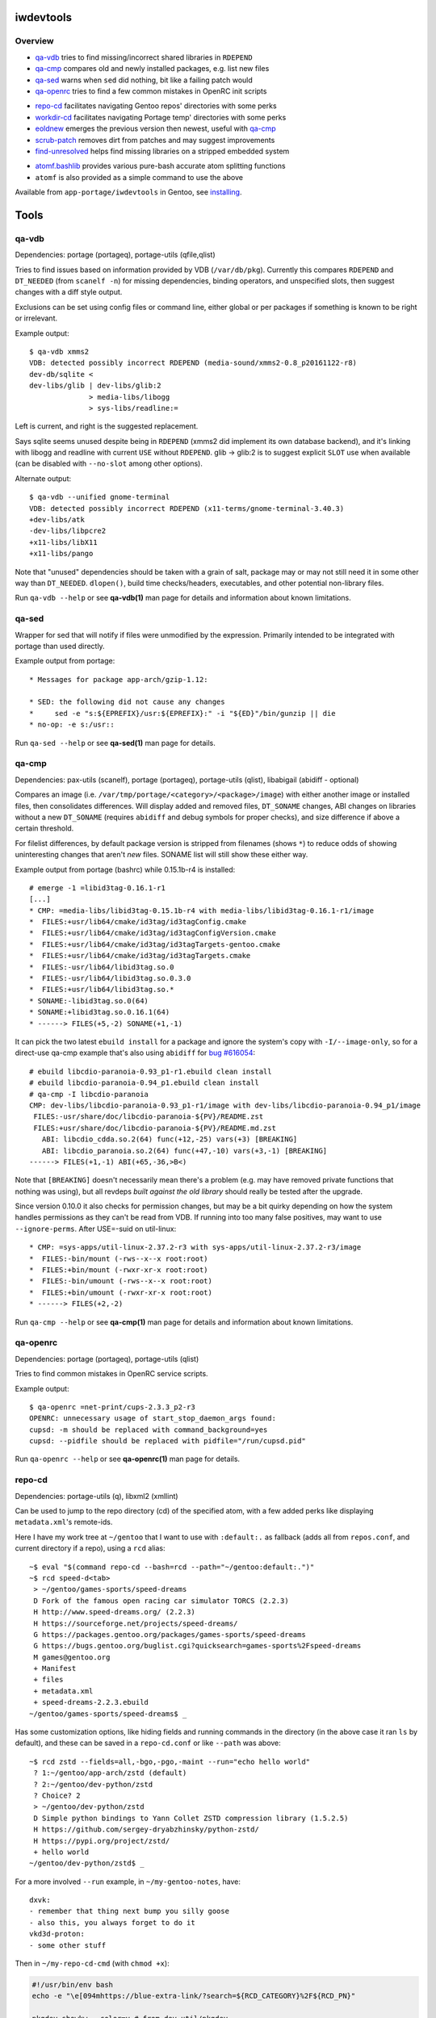 iwdevtools
==========

Overview
--------
* `qa-vdb`_ tries to find missing/incorrect shared libraries in ``RDEPEND``
* `qa-cmp`_ compares old and newly installed packages, e.g. list new files
* `qa-sed`_ warns when ``sed`` did nothing, bit like a failing patch would
* `qa-openrc`_ tries to find a few common mistakes in OpenRC init scripts

+ `repo-cd`_ facilitates navigating Gentoo repos' directories with some perks
+ `workdir-cd`_ facilitates navigating Portage temp' directories with some perks
+ `eoldnew`_ emerges the previous version then newest, useful with `qa-cmp`_
+ `scrub-patch`_ removes dirt from patches and may suggest improvements
+ `find-unresolved`_ helps find missing libraries on a stripped embedded system

- `atomf.bashlib`_ provides various pure-bash accurate atom splitting functions
- ``atomf`` is also provided as a simple command to use the above

Available from ``app-portage/iwdevtools`` in Gentoo, see `installing`_.

Tools
=====

qa-vdb
------
Dependencies: portage (portageq), portage-utils (qfile,qlist)

Tries to find issues based on information provided by VDB (``/var/db/pkg``).
Currently this compares ``RDEPEND`` and ``DT_NEEDED`` (from ``scanelf -n``)
for missing dependencies, binding operators, and unspecified slots, then
suggest changes with a diff style output.

Exclusions can be set using config files or command line, either global
or per packages if something is known to be right or irrelevant.

Example output::

    $ qa-vdb xmms2
    VDB: detected possibly incorrect RDEPEND (media-sound/xmms2-0.8_p20161122-r8)
    dev-db/sqlite <
    dev-libs/glib | dev-libs/glib:2
                  > media-libs/libogg
                  > sys-libs/readline:=

Left is current, and right is the suggested replacement.

Says sqlite seems unused despite being in ``RDEPEND`` (xmms2 did implement its
own database backend), and it's linking with libogg and readline with current
``USE`` without ``RDEPEND``. glib -> glib:2 is to suggest explicit ``SLOT``
use when available (can be disabled with ``--no-slot`` among other options).

Alternate output::

    $ qa-vdb --unified gnome-terminal
    VDB: detected possibly incorrect RDEPEND (x11-terms/gnome-terminal-3.40.3)
    +dev-libs/atk
    -dev-libs/libpcre2
    +x11-libs/libX11
    +x11-libs/pango

Note that "unused" dependencies should be taken with a grain of salt, package
may or may not still need it in some other way than ``DT_NEEDED``. ``dlopen()``,
build time checks/headers, executables, and other potential non-library files.

Run ``qa-vdb --help`` or see **qa-vdb(1)** man page for details and
information about known limitations.

qa-sed
------
Wrapper for sed that will notify if files were unmodified by the expression.
Primarily intended to be integrated with portage than used directly.

Example output from portage::

    * Messages for package app-arch/gzip-1.12:

    * SED: the following did not cause any changes
    *     sed -e "s:${EPREFIX}/usr:${EPREFIX}:" -i "${ED}"/bin/gunzip || die
    * no-op: -e s:/usr::

Run ``qa-sed --help`` or see **qa-sed(1)** man page for details.

qa-cmp
------
Dependencies: pax-utils (scanelf), portage (portageq), portage-utils
(qlist), libabigail (abidiff - optional)

Compares an image (i.e. ``/var/tmp/portage/<category>/<package>/image``) with
either another image or installed files, then consolidates differences.
Will display added and removed files, ``DT_SONAME`` changes, ABI changes on
libraries without a new ``DT_SONAME`` (requires ``abidiff`` and debug symbols
for proper checks), and size difference if above a certain threshold.

For filelist differences, by default package version is stripped from
filenames (shows ``*``) to reduce odds of showing uninteresting changes
that aren't *new* files. SONAME list will still show these either way.

Example output from portage (bashrc) while 0.15.1b-r4 is installed::

    # emerge -1 =libid3tag-0.16.1-r1
    [...]
    * CMP: =media-libs/libid3tag-0.15.1b-r4 with media-libs/libid3tag-0.16.1-r1/image
    *  FILES:+usr/lib64/cmake/id3tag/id3tagConfig.cmake
    *  FILES:+usr/lib64/cmake/id3tag/id3tagConfigVersion.cmake
    *  FILES:+usr/lib64/cmake/id3tag/id3tagTargets-gentoo.cmake
    *  FILES:+usr/lib64/cmake/id3tag/id3tagTargets.cmake
    *  FILES:-usr/lib64/libid3tag.so.0
    *  FILES:-usr/lib64/libid3tag.so.0.3.0
    *  FILES:+usr/lib64/libid3tag.so.*
    * SONAME:-libid3tag.so.0(64)
    * SONAME:+libid3tag.so.0.16.1(64)
    * ------> FILES(+5,-2) SONAME(+1,-1)

It can pick the two latest ``ebuild install`` for a package and ignore
the system's copy with ``-I/--image-only``, so for a direct-use qa-cmp
example that's also using ``abidiff`` for `bug #616054`_::

    # ebuild libcdio-paranoia-0.93_p1-r1.ebuild clean install
    # ebuild libcdio-paranoia-0.94_p1.ebuild clean install
    # qa-cmp -I libcdio-paranoia
    CMP: dev-libs/libcdio-paranoia-0.93_p1-r1/image with dev-libs/libcdio-paranoia-0.94_p1/image
     FILES:-usr/share/doc/libcdio-paranoia-${PV}/README.zst
     FILES:+usr/share/doc/libcdio-paranoia-${PV}/README.md.zst
       ABI: libcdio_cdda.so.2(64) func(+12,-25) vars(+3) [BREAKING]
       ABI: libcdio_paranoia.so.2(64) func(+47,-10) vars(+3,-1) [BREAKING]
    ------> FILES(+1,-1) ABI(+65,-36,>B<)

.. _bug #616054: https://bugs.gentoo.org/616054

Note that ``[BREAKING]`` doesn't necessarily mean there's a problem
(e.g. may have removed private functions that nothing was using), but
all revdeps *built against the old library* should really be tested
after the upgrade.

Since version 0.10.0 it also checks for permission changes, but may be
a bit quirky depending on how the system handles permissions as they
can't be read from VDB. If running into too many false positives, may
want to use ``--ignore-perms``. After USE=-suid on util-linux::

    * CMP: =sys-apps/util-linux-2.37.2-r3 with sys-apps/util-linux-2.37.2-r3/image
    *  FILES:-bin/mount (-rws--x--x root:root)
    *  FILES:+bin/mount (-rwxr-xr-x root:root)
    *  FILES:-bin/umount (-rws--x--x root:root)
    *  FILES:+bin/umount (-rwxr-xr-x root:root)
    * ------> FILES(+2,-2)

Run ``qa-cmp --help`` or see **qa-cmp(1)** man page for details and
information about known limitations.

qa-openrc
---------
Dependencies: portage (portageq), portage-utils (qlist)

Tries to find common mistakes in OpenRC service scripts.

Example output::

    $ qa-openrc =net-print/cups-2.3.3_p2-r3
    OPENRC: unnecessary usage of start_stop_daemon_args found:
    cupsd: -m should be replaced with command_background=yes
    cupsd: --pidfile should be replaced with pidfile="/run/cupsd.pid"

Run ``qa-openrc --help`` or see **qa-openrc(1)** man page for details.

repo-cd
-------
Dependencies: portage-utils (q), libxml2 (xmllint)

Can be used to jump to the repo directory (cd) of the specified atom,
with a few added perks like displaying ``metadata.xml``'s remote-ids.

Here I have my work tree at ``~/gentoo`` that I want to use with ``:default:.``
as fallback (adds all from ``repos.conf``, and current directory if a repo),
using a ``rcd`` alias::

	~$ eval "$(command repo-cd --bash=rcd --path="~/gentoo:default:.")"
	~$ rcd speed-d<tab>
	 > ~/gentoo/games-sports/speed-dreams
	 D Fork of the famous open racing car simulator TORCS (2.2.3)
	 H http://www.speed-dreams.org/ (2.2.3)
	 H https://sourceforge.net/projects/speed-dreams/
	 G https://packages.gentoo.org/packages/games-sports/speed-dreams
	 G https://bugs.gentoo.org/buglist.cgi?quicksearch=games-sports%2Fspeed-dreams
	 M games@gentoo.org
	 + Manifest
	 + files
	 + metadata.xml
	 + speed-dreams-2.2.3.ebuild
	~/gentoo/games-sports/speed-dreams$ _

Has some customization options, like hiding fields and running commands in
the directory (in the above case it ran ``ls`` by default), and these can
be saved in a ``repo-cd.conf`` or like ``--path`` was above::

	~$ rcd zstd --fields=all,-bgo,-pgo,-maint --run="echo hello world"
	 ? 1:~/gentoo/app-arch/zstd (default)
	 ? 2:~/gentoo/dev-python/zstd
	 ? Choice? 2
	 > ~/gentoo/dev-python/zstd
	 D Simple python bindings to Yann Collet ZSTD compression library (1.5.2.5)
	 H https://github.com/sergey-dryabzhinsky/python-zstd/
	 H https://pypi.org/project/zstd/
	 + hello world
	~/gentoo/dev-python/zstd$ _

For a more involved ``--run`` example, in ``~/my-gentoo-notes``, have::

	dxvk:
	- remember that thing next bump you silly goose
	- also this, you always forget to do it
	vkd3d-proton:
	- some other stuff

Then in ``~/my-repo-cd-cmd`` (with ``chmod +x``):

.. code-block:: bash

	#!/usr/bin/env bash
	echo -e "\e[094mhttps://blue-extra-link/?search=${RCD_CATEGORY}%2F${RCD_PN}"

	pkgdev showkw --color=y # from dev-util/pkgdev

	# use sed to show lines after 'package-name:' in red if starts with dash,
	# could also use simple options like [[ -f path/${RCD_PACKAGE} ]] && cat ...
	red=$'\e[091m'
	sed -n "/^${RCD_PN}:/,/^[^-].*:/{s/^-/${red}-/p}" ~/my-gentoo-notes

In ``~/.config/iwdevtools/repo-cd.conf`` (also see ``--dumpconfig`` option)::

	run=~/my-repo-cd-cmd

Results in::

	~$ rcd dxvk --fields=dir,bgo
	 > /var/db/repos/gentoo/app-emulation/dxvk
	 G https://bugs.gentoo.org/buglist.cgi?quicksearch=app-emulation%2Fdxvk
	 + https://blue-extra-link/?search=app-emulation%2Fdxvk
	 +         a a   a     l       p r   s
	 +         l m   r h i o m m   p i s p   e s r
	 +         p d a m p a o 6 i p c s 3 a x a l e
	 +         h 6 r 6 p 6 n 8 p p 6 c 9 r 8 p o p
	 +         a 4 m 4 a 4 g k s c 4 v 0 c 6 i t o
	 + ------------------------------------------------
	 +  1.10.3 * ~ * * * * * * * * * * * * ~ 8 0 gentoo
	 +  9999   o o o o o o o o o o o o o o o 8 0 gentoo
	 + - remember that thing next bump you silly goose
	 + - also this, you always forget to do it
	/var/db/repos/gentoo/app-emulation/dxvk$ _

Run ``repo-cd --help`` or see **repo-cd(1)** man page for details and
information about known limitations.

workdir-cd
-------
Dependencies:  portage (portageq), libxml2 (xmllint)

Can be used to jump to the working directory (cd) of the specified atom.

If ``--path=default`` workdir-cd will try to get the path from ``protageq``.
If nothing is set as PORTAGE_TMPDIR in make.conf, the usual location of
TMPDIR is ``/var/tmp/portage``.

I unpack two packages using the ``ebuild`` command and then use the workcd
alias without an argument to navigate to the latest workdir in PORTAGE_TMPDIR::

  ~/dev/gentoo/app-admin/entr $ eval "$(command workdir-cd --bash=workcd --path="default")"
  ~/dev/gentoo/app-admin/entr $ ebuild entr-5.3-r1.ebuild unpack
  Appending /home/pascal/dev/gentoo to PORTDIR_OVERLAY...
  * entr-5.3.tar.gz BLAKE2B SHA512 size ;-) ...                                                                 [ ok ]
  >>> Unpacking source...
  >>> Unpacking entr-5.3.tar.gz to /var/tmp/portage/app-admin/entr-5.3-r1/work
  >>> Source unpacked in /var/tmp/portage/app-admin/entr-5.3-r1/work
  ~/dev/gentoo/app-admin/entr $ ebuild entr-5.4.ebuild unpack
  Appending /home/pascal/dev/gentoo to PORTDIR_OVERLAY...
  * entr-5.4.tar.gz BLAKE2B SHA512 size ;-) ...                                                                 [ ok ]
  >>> Unpacking source...
  >>> Unpacking entr-5.4.tar.gz to /var/tmp/portage/app-admin/entr-5.4/work
  >>> Source unpacked in /var/tmp/portage/app-admin/entr-5.4/work
  + LICENSE
  + Makefile.bsd
  + Makefile.linux
  + Makefile.macos
  + NEWS
  + README.md
  + configure
  + data.h
  + entr.c
  + entr.1
  + missing
  + system_test.sh
  /var/tmp/portage/app-admin/entr-5.4/work/entr-5.4 $

If it is given a string other than '-' as the argument, workdir-cd will list
the found workdirs matching that argument::

 / $ workcd entr
 ? 1:/var/tmp/portage/app-admin/entr-5.3-r1 (default)
 ? 2:/var/tmp/portage/app-admin/entr-5.4
 ? Choice?

When the alias is ran with '-' as the argument, it will list all available workdirs
in tmpdir and ask for which one to cd into::

 / $ workcd -
 ? 1:/var/tmp/portage/app-admin/entr-5.4 (default)
 ? 2:/var/tmp/portage/app-admin/entr-5.3-r1
 ? 3:/var/tmp/portage/x11-misc/xscreensaver-6.06-r2
 ? 4:/var/tmp/portage/x11-misc/xscreensaver-6.07
 ? 5:/var/tmp/portage/sys-apps/systemd-253.6
 ? Choice?

Has some customization options, like hiding fields and running commands in
the directory (in the above case it ran ``ls`` by default), and these can
be saved in a ``workdir-cd.conf`` or like ``--path`` was above::

 /  $ workcd entr --run="echo hello world"
 ? 1:/var/tmp/portage/app-admin/entr-5.3-r1 (default)
 ? 2:/var/tmp/portage/app-admin/entr-5.4
 ? Choice? 1
 + hello world

Run ``workdir-cd --help`` or see **workdir-cd(1)** man page for details and
information about known limitations.

eoldnew
-------
Dependencies: portage (portageq)

Helper for using ``qa-cmp`` which emerges a package for a given atom but
by first emerging its previous (visible) version if not already installed.

Example usage::

    $ eoldnew iwdevtools --quiet --pretend
    old: app-portage/iwdevtools-0.1.1
    new: app-portage/iwdevtools-0.2.0
    running: emerge =app-portage/iwdevtools-0.1.1 --quiet --pretend
    [ebuild  N    ] app-portage/iwdevtools-0.1.1
    running: emerge iwdevtools --quiet --pretend
    [ebuild  N    ] app-portage/iwdevtools-0.2.0

Run ``eoldnew --help`` or see **eoldnew(1)** man page for details.

scrub-patch
-----------
Perhaps copying the ``sed`` from the `devmanual`_ was too much of a hassle?
Well this is the script for you!

.. _devmanual: https://devmanual.gentoo.org/ebuild-writing/misc-files/patches/index.html

May possibly do a bit more...

Run ``scrub-patch --help`` or see **scrub-patch(1)** man page for details.

find-unresolved
---------------
Dependencies: pax-utils (scanelf)

Scan a ``ROOT`` path's ELF files for missing soname dependencies.
Primarily intended for verification of a stripped embedded system::

    $ find-unresolved netboot-hppa32-20200319T011207Z/
     * Scanning netboot-hppa32-20200319T011207Z for unresolved soname dependencies...
    bin/nano:libtinfow.so.6
    sbin/swapon:libsmartcols.so.1
    sbin/sfdisk:libfdisk.so.1 libsmartcols.so.1 libreadline.so.7
    <snip>
     * Found 6 missing libraries:
       - libfdisk.so.1
       - libtinfow.so.6
    <snip>

Run ``find-unresolved --help`` or see **find-unresolved(1)** man page
for details.

Bashlibs
========

Primarily intended for internal use, but exposing for anyone that may need.
May potentially be subject to breaking changes for the time being.

atomf.bashlib
-------------

Pure bash functions to split portage atoms and version strings. Similar
functionality to **qatom(1)** but is intended to ease usage in bash scripts.

.. code-block:: bash

	#!/usr/bin/env bash
	. "$(pkg-config iwdevtools --variable=atomf)" || exit

	atomf 'ver:%V rev:%R\n' 'cat/pn-1.0-r1' # ver:1.0 rev:1

	atomset 'cat/pn-1.0-r1:slot'
	echo "${CATEGORY},${PN},${PV},${SLOT}" # cat,pn,1.0,slot

	atoma myassocarray '>=cat/pn-1.0-r1:3/stable'
	echo "sub:${myassocarray[subslot]}" # sub:stable

	pversp myarray '1.0b_alpha3_p8-r1'
	echo "${myarray[*]}" # 1 .0 b _alpha 3 _p 8 -r1

Can also use the command line frontend::

	$ atomf 'cat:%c name:%n pvr:%v%r\n' */*/*.ebuild
	cat:acct-group/ name:abrt pvr:-0-r1
	[...]

Run ``atomf --help`` or see **atomf(1)** man page for details.

Installing
==========

On Gentoo, simply ``emerge app-portage/iwdevtools``

Or for a manual install:

- ``mkdir build && cd build``
- ``meson setup --prefix /path/to/prefix``
- ``meson test``
- ``meson install``

To (optionally) integrate with portage, an example bashrc will be installed
at ``<prefix>/share/iwdevtools/bashrc`` which can be either symlinked to or
sourced from ``/etc/portage/bashrc``. See ``--help`` or man pages of commands
for further information and environment options.

Note: normal Gentoo ecosystem is generally expected (e.g. have a typical system
set with GNU coreutils rather than plain POSIX tools). Also, only portage is
supported at the moment as some tools rely on non-standard elements like
VDB/tempdir structure and alternate package managers (e.g. pkgcore) may cause
erroneous reports among other issues.

